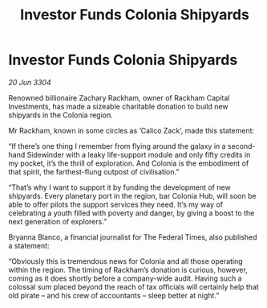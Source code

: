 :PROPERTIES:
:ID:       5b04af33-be4c-4bd2-876c-1e78f48d36ab
:END:
#+title: Investor Funds Colonia Shipyards
#+filetags: :galnet:

* Investor Funds Colonia Shipyards

/20 Jun 3304/

Renowned billionaire Zachary Rackham, owner of Rackham Capital Investments, has made a sizeable charitable donation to build new shipyards in the Colonia region. 

Mr Rackham, known in some circles as ‘Calico Zack’, made this statement: 

“If there’s one thing I remember from flying around the galaxy in a second-hand Sidewinder with a leaky life-support module and only fifty credits in my pocket, it’s the thrill of exploration. And Colonia is the embodiment of that spirit, the farthest-flung outpost of civilisation.” 

“That’s why I want to support it by funding the development of new shipyards. Every planetary port in the region, bar Colonia Hub, will soon be able to offer pilots the support services they need. It’s my way of celebrating a youth filled with poverty and danger, by giving a boost to the next generation of explorers.” 

Bryanna Blanco, a financial journalist for The Federal Times, also published a statement: 

“Obviously this is tremendous news for Colonia and all those operating within the region. The timing of Rackham’s donation is curious, however, coming as it does shortly before a company-wide audit. Having such a colossal sum placed beyond the reach of tax officials will certainly help that old pirate – and his crew of accountants – sleep better at night.”
